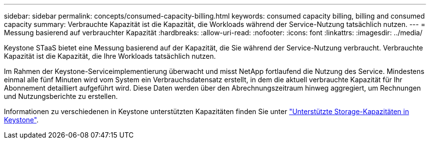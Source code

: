 ---
sidebar: sidebar 
permalink: concepts/consumed-capacity-billing.html 
keywords: consumed capacity billing, billing and consumed capacity 
summary: Verbrauchte Kapazität ist die Kapazität, die Workloads während der Service-Nutzung tatsächlich nutzen. 
---
= Messung basierend auf verbrauchter Kapazität
:hardbreaks:
:allow-uri-read: 
:nofooter: 
:icons: font
:linkattrs: 
:imagesdir: ../media/


[role="lead"]
Keystone STaaS bietet eine Messung basierend auf der Kapazität, die Sie während der Service-Nutzung verbraucht. Verbrauchte Kapazität ist die Kapazität, die Ihre Workloads tatsächlich nutzen.

Im Rahmen der Keystone-Serviceimplementierung überwacht und misst NetApp fortlaufend die Nutzung des Service. Mindestens einmal alle fünf Minuten wird vom System ein Verbrauchsdatensatz erstellt, in dem die aktuell verbrauchte Kapazität für Ihr Abonnement detailliert aufgeführt wird. Diese Daten werden über den Abrechnungszeitraum hinweg aggregiert, um Rechnungen und Nutzungsberichte zu erstellen.

Informationen zu verschiedenen in Keystone unterstützten Kapazitäten finden Sie unter link:../concepts/supported-storage-capacity.html["Unterstützte Storage-Kapazitäten in Keystone"].
